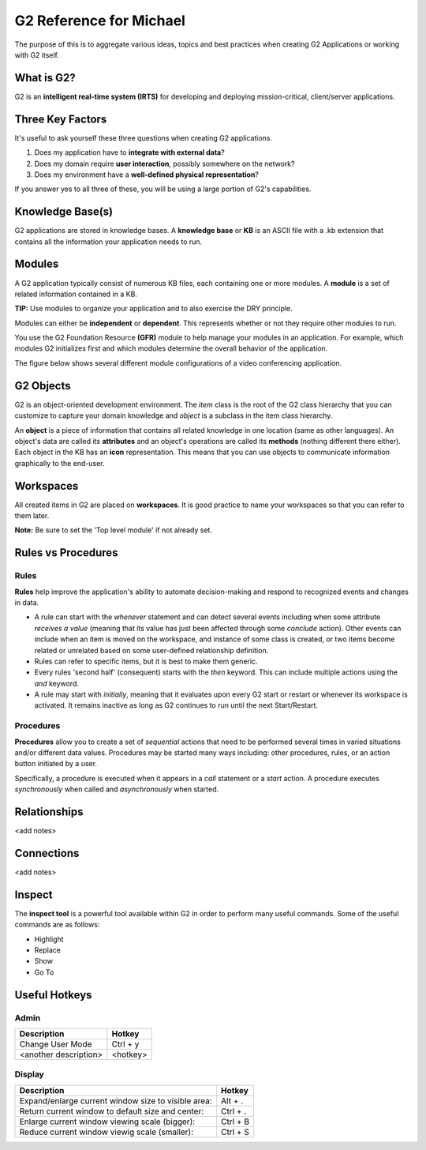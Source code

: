 G2 Reference for Michael
=========================

The purpose of this is to aggregate various ideas, topics and best practices when creating G2 Applications or working with G2 itself.

What is G2?
-----------

G2 is an **intelligent real-time system (IRTS)** for developing and deploying mission-critical, client/server applications.

Three Key Factors
-----------------

It's useful to ask yourself these three questions when creating G2 applications.

1. Does my application have to **integrate with external data**?
2. Does my domain require **user interaction**, possibly somewhere on the network?
3. Does my environment have a **well-defined physical representation**?

If you answer yes to all three of these, you will be using a large portion of G2's capabilities.

Knowledge Base(s)
-----------------

G2 applications are stored in knowledge bases.  A **knowledge base** or **KB** is an ASCII file with a .kb extension that contains all the information your application needs to run.

Modules
-------

A G2 application typically consist of numerous KB files, each containing one or more modules.  A **module** is a set of related information contained in a KB.  

**TIP:** Use modules to organize your application and to also exercise the DRY principle.

Modules can either be **independent** or **dependent**.  This represents whether or not they require other modules to run.

You use the G2 Foundation Resource **(GFR)** module to help manage your modules in an application.  For example, which modules G2 initializes first and which modules determine the overall behavior of the application.

The figure below shows several different module configurations of a video conferencing application.

.. image:: /img/g2/AppLayout1.PNG

G2 Objects
----------

G2 is an object-oriented development environment.  The *item* class is the root of the G2 class hierarchy that you can customize to capture your domain knowledge and *object* is a subclass in the item class hierarchy.

An **object** is a piece of information that contains all related knowledge in one location (same as other languages).  An object's data are called its **attributes** and an object's operations are called its **methods**  (nothing different there either).  Each object in the KB has an **icon** representation.  This means that you can use objects to communicate information graphically to the end-user.

Workspaces
----------

All created items in G2 are placed on **workspaces**.  It is good practice to name your workspaces so that you can refer to them later.  

**Note:** Be sure to set the 'Top level module' if not already set.

Rules vs Procedures
--------------------

Rules
'''''

**Rules** help improve the application's ability to automate decision-making and respond to recognized events and changes in data.

* A rule can start with the *whenever* statement and can detect several events including when some attribute *receives a value* (meaning that its value has just been affected through some *conclude* action).  Other events can include when an item is moved on the workspace, and instance of some class is created, or two items become related or unrelated based on some user-defined relationship definition.

* Rules can refer to specific items, but it is best to make them generic.

* Every rules 'second half' (consequent) starts with the *then* keyword.  This can include multiple actions using the *and* keyword.

* A rule may start with *initially*, meaning that it evaluates upon every G2 start or restart or whenever its workspace is activated.  It remains inactive as long as G2 continues to run until the next Start/Restart.

Procedures
'''''''''''

**Procedures** allow you to create a set of *sequential* actions that need to be performed several times in varied situations and/or different data values.  Procedures may be started many ways including: other procedures, rules, or an action button initiated by a user.

Specifically, a procedure is executed when it appears in a *call* statement or a *start* action.  A procedure executes *synchronously* when called and *asynchronously* when started.



Relationships
-------------

<add notes>

Connections
-----------

<add notes>

Inspect
-------

The **inspect tool** is a powerful tool available within G2 in order to perform many useful commands.  Some of the useful commands are as follows:

* Highlight
* Replace
* Show
* Go To

Useful Hotkeys
--------------


Admin
'''''

=====================================================================================  ===========
Description                                                                            Hotkey
=====================================================================================  ===========
Change User Mode                                                                       Ctrl + y
<another description>                                                                  <hotkey>
=====================================================================================  ===========

Display
'''''''

=====================================================================================  ===========
Description                                                                            Hotkey
=====================================================================================  ===========
Expand/enlarge current window size to visible area:                                    Alt + .
Return current window to default size and center:                                      Ctrl + .
Enlarge current window viewing scale (bigger):                                         Ctrl + B
Reduce current window viewig scale (smaller):                                          Ctrl + S
=====================================================================================  ===========









